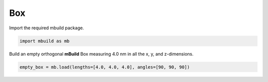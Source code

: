 Box
========================


Import the required mbuild package.

.. code:: ipython3

    import mbuild as mb



Build an empty orthogonal **mBuild** Box measuring 4.0 nm in all the x, y, and z-dimensions.   

.. code:: ipython3

    empty_box = mb.load(lengths=[4.0, 4.0, 4.0], angles=[90, 90, 90])

